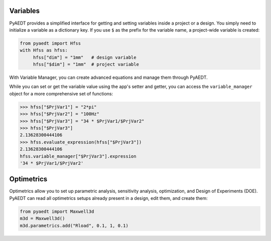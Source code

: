 Variables
=========
PyAEDT provides a simplified interface for getting and setting variables inside a project or a design.
You simply need to initialize a variable as a dictionary key. If you use ``$`` as the prefix 
for the variable name, a project-wide variable is created:

.. code:: python

    from pyaedt import Hfss
    with Hfss as hfss:
         hfss["dim"] = "1mm"   # design variable
         hfss["$dim"] = "1mm"  # project variable


.. image:: ../Resources/aedt_variables.png
  :width: 800
  :alt: Variable Management


With Variable Manager, you can create advanced equations and manage them through PyAEDT.

While you can set or get the variable value using the app's setter and getter, you can
access the ``variable_manager`` object for a more comprehensive set of functions:

.. code:: python

        >>> hfss["$PrjVar1"] = "2*pi"
        >>> hfss["$PrjVar2"] = "100Hz"
        >>> hfss["$PrjVar3"] = "34 * $PrjVar1/$PrjVar2"
        >>> hfss["$PrjVar3"]
        2.13628300444106
        >>> hfss.evaluate_expression(hfss["$PrjVar3"])
        2.13628300444106
        hfss.variable_manager["$PrjVar3"].expression
        '34 * $PrjVar1/$PrjVar2'


.. image:: ../Resources/variables_advanced.png
  :width: 600
  :alt: Variable Management

Optimetrics
===========
Optimetrics allow you to set up parametric analysis, sensitivity analysis, optimization,
and Design of Experiments (DOE). PyAEDT can read all optimetrics setups already
present in a design, edit them, and create them:

.. code:: python


    from pyaedt import Maxwell3d
    m3d = Maxwell3d()
    m3d.parametrics.add("Rload", 0.1, 1, 0.1)


.. image:: ../Resources/Optimetrics_Parametric.png
  :width: 800
  :alt: Optimetrics creation

